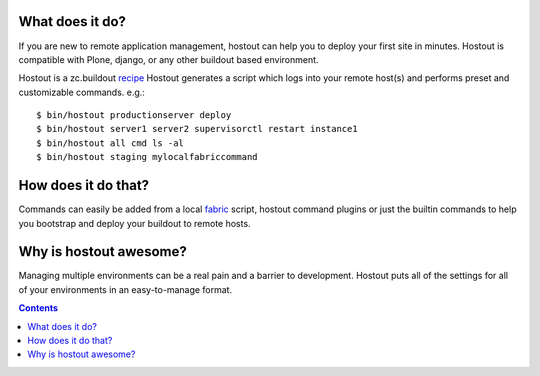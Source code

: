 


What does it do?
****************

If you are new to remote application management, hostout can help you to
deploy your first site in minutes. Hostout is compatible with Plone, django, or any other
buildout based environment.
    
Hostout is a zc.buildout recipe_
Hostout generates a script which logs into your remote host(s) and performs preset and customizable commands. e.g.::

  $ bin/hostout productionserver deploy
  $ bin/hostout server1 server2 supervisorctl restart instance1
  $ bin/hostout all cmd ls -al
  $ bin/hostout staging mylocalfabriccommand

How does it do that?
********************

Commands can easily be added from a local fabric_ script, hostout command plugins or just the
builtin commands to help you bootstrap and deploy your buildout to remote hosts.

Why is hostout awesome?
***********************

Managing multiple environments can be a real pain and a barrier to development.
Hostout puts all of the settings for all of your environments in an easy-to-manage format.

.. _recipe: http://pypi.python.org/pypi/zc.buildout#recipes
.. _fabric: http://fabfile.org

.. contents::

